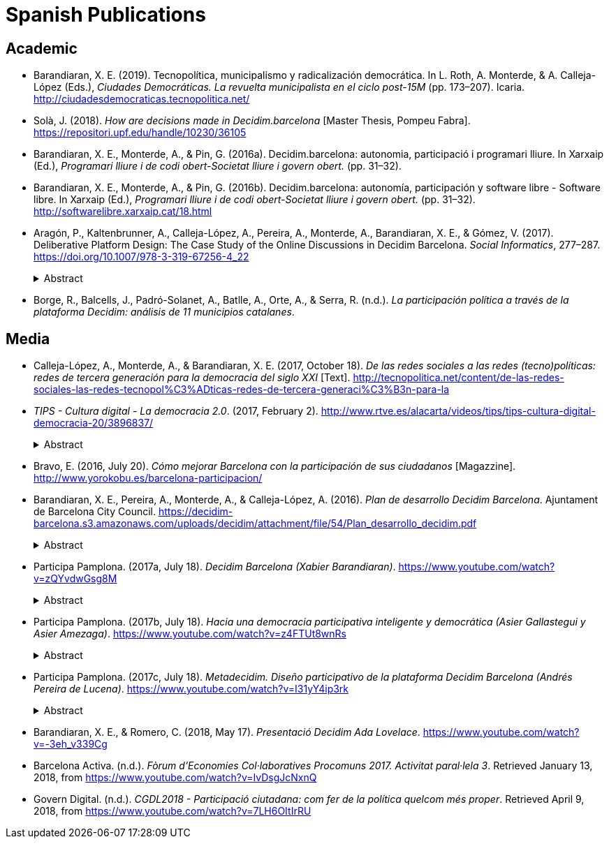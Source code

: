 [.publications]
= Spanish Publications

== Academic

* Barandiaran, X. E. (2019). Tecnopolítica, municipalismo y radicalización democrática. In L. Roth, A. Monterde, & A. Calleja-López (Eds.), _Ciudades Democráticas. La revuelta municipalista en el ciclo post-15M_ (pp. 173–207). Icaria. http://ciudadesdemocraticas.tecnopolitica.net/

* Solà, J. (2018). _How are decisions made in Decidim.barcelona_ [Master Thesis, Pompeu Fabra]. https://repositori.upf.edu/handle/10230/36105

* Barandiaran, X. E., Monterde, A., & Pin, G. (2016a). Decidim.barcelona: autonomia, participació i programari lliure. In Xarxaip (Ed.), _Programari lliure i de codi obert-Societat lliure i govern obert._ (pp. 31–32).

* Barandiaran, X. E., Monterde, A., & Pin, G. (2016b). Decidim.barcelona: autonomía, participación y software libre - Software libre. In Xarxaip (Ed.), _Programari lliure i de codi obert-Societat lliure i govern obert._ (pp. 31–32). http://softwarelibre.xarxaip.cat/18.html

* Aragón, P., Kaltenbrunner, A., Calleja-López, A., Pereira, A., Monterde, A., Barandiaran, X. E., & Gómez, V. (2017). Deliberative Platform Design: The Case Study of the Online Discussions in Decidim Barcelona. _Social Informatics_, 277–287. https://doi.org/10.1007/978-3-319-67256-4_22
+
.Abstract
[%collapsible]
====
With the irruption of ICTs and the crisis of political representation, many online platforms have been developed with the aim of improving participatory democratic processes. However, regarding platforms for online petitioning, previous research has not found examples of how to effectively introduce discussions, a crucial feature to promote deliberation. In this study we focus on the case of Decidim Barcelona, the online participatory-democracy platform launched by the City Council of Barcelona in which proposals can be discussed with an interface that combines threaded discussions and comment alignment with the proposal. This innovative approach allows to examine whether neutral, positive or negative comments are more likely to generate discussion cascades. The results reveal that, with this interface, comments marked as negatively aligned with the proposal were more likely to engage users in online discussions and, therefore, helped to promote deliberative decision making.
====

* Borge, R., Balcells, J., Padró-Solanet, A., Batlle, A., Orte, A., & Serra, R. (n.d.). _La participación política a través de la plataforma Decidim: análisis de 11 municipios catalanes_.

== Media 

* Calleja-López, A., Monterde, A., & Barandiaran, X. E. (2017, October 18). _De las redes sociales a las redes (tecno)políticas: redes de tercera generación para la democracia del siglo XXI_ [Text]. http://tecnopolitica.net/content/de-las-redes-sociales-las-redes-tecnopol%C3%ADticas-redes-de-tercera-generaci%C3%B3n-para-la

* _TIPS - Cultura digital - La democracia 2.0_. (2017, February 2). http://www.rtve.es/alacarta/videos/tips/tips-cultura-digital-democracia-20/3896837/
+
.Abstract
[%collapsible]
====
Bruno Sokolowicz presenta varias plataformas digitales de democracia participativa y entrevista a Xabier Barandiaran, experto en innovación democrática.
====

* Bravo, E. (2016, July 20). _Cómo mejorar Barcelona con la participación de sus ciudadanos_ [Magazzine]. http://www.yorokobu.es/barcelona-participacion/

* Barandiaran, X. E., Pereira, A., Monterde, A., & Calleja-López, A. (2016). _Plan de desarrollo Decidim Barcelona_. Ajuntament de Barcelona City Council. https://decidim-barcelona.s3.amazonaws.com/uploads/decidim/attachment/file/54/Plan_desarrollo_decidim.pdf
+
.Abstract
[%collapsible]
====
Este documento detalla el futuro desarrollo de la plataforma digital de participación de l´Ajuntament de Barcelona, decidim.barcelona (disponible en URL https://decidim.barcelona). Los principales objetivos de la plataforma son articular, estandarizar, visualizar y comunicar todos los procesos de participación del Ajuntament de Barcelona y de la ciudad ofreciendo un servicio de infraestructura digital para la democracia directa y participativa a todas las escalas territoriales y asociativas de Barcelona. El documento detalla los objetivos de la plataforma, el flujo de desarrollo, las funcionalidades previstas, y un código ético-político.
====

* Participa Pamplona. (2017a, July 18). _Decidim Barcelona (Xabier Barandiaran)_. https://www.youtube.com/watch?v=zQYvdwGsg8M
+
.Abstract
[%collapsible]
====
1a Jornada de tecnología y democracia (24/05/2017). Infraestructuras digitales para la democracia. Decidim Barcelona Xabier Barandiaran. Coordinador del proyecto Decidim, asesor de la Regiduría de Participación del Ayuntamiento de Barcelona.
====

* Participa Pamplona. (2017b, July 18). _Hacia una democracia participativa inteligente y democrática (Asier Gallastegui y Asier Amezaga)_. https://www.youtube.com/watch?v=z4FTUt8wnRs
+
.Abstract
[%collapsible]
====
1a Jornada de tecnología y democracia (24/05/2017). Infraestructuras digitales para la democracia. Decidim Barcelona Xabier Barandiaran. Coordinador del proyecto Decidim, asesor de la Regiduría de Participación del Ayuntamiento de Barcelona.
====

* Participa Pamplona. (2017c, July 18). _Metadecidim. Diseño participativo de la plataforma Decidim Barcelona (Andrés Pereira de Lucena)_. https://www.youtube.com/watch?v=I31yY4ip3rk
+
.Abstract
[%collapsible]
====
1a Jornada de tecnología y democracia (24/05/2017). Infraestructuras digitales para la democracia. Andrés Pereira de Lucena. Presidente de la asociación aLabs, coordinador técnico y arquitecto técnico de Decidim.
====

* Barandiaran, X. E., & Romero, C. (2018, May 17). _Presentació Decidim Ada Lovelace_. https://www.youtube.com/watch?v=-3eh_v339Cg

* Barcelona Activa. (n.d.). _Fòrum d’Economies Col·laboratives Procomuns 2017. Activitat paral·lela 3_. Retrieved January 13, 2018, from https://www.youtube.com/watch?v=IvDsgJcNxnQ

* Govern Digital. (n.d.). _CGDL2018 - Participació ciutadana: com fer de la política quelcom més proper_. Retrieved April 9, 2018, from https://www.youtube.com/watch?v=7LH6OItIrRU
